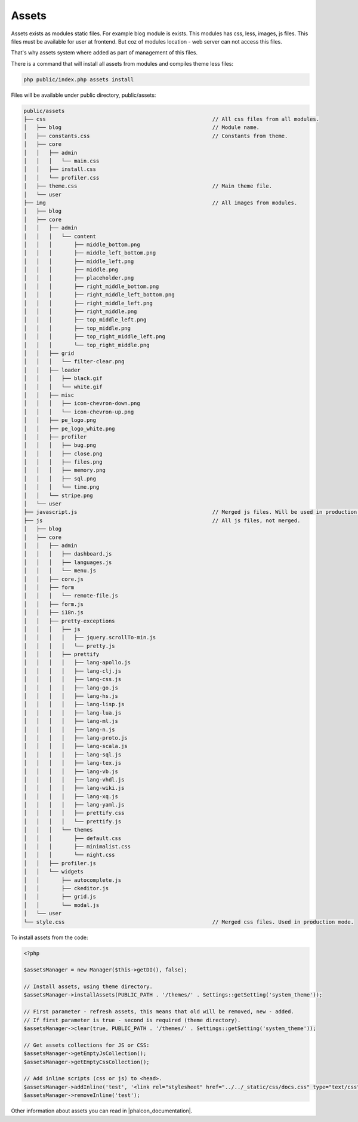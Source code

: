 Assets
======
Assets exists as modules static files. For example blog module is exists. This modules has css, less, images, js files.
This files must be available for user at frontend. But coz of modules location - web server can not access this files.

That's why assets system where added as part of management of this files.

There is a command that will install all assets from modules and compiles theme less files:

.. code-block:: bash

    php public/index.php assets install

Files will be available under public directory, public/assets:

.. code-block:: text

    public/assets
    ├── css                                                     // All css files from all modules.
    │   ├── blog                                                // Module name.
    │   ├── constants.css                                       // Constants from theme.
    │   ├── core
    │   │   ├── admin
    │   │   │   └── main.css
    │   │   ├── install.css
    │   │   └── profiler.css
    │   ├── theme.css                                           // Main theme file.
    │   └── user
    ├── img                                                     // All images from modules.
    │   ├── blog
    │   ├── core
    │   │   ├── admin
    │   │   │   └── content
    │   │   │       ├── middle_bottom.png
    │   │   │       ├── middle_left_bottom.png
    │   │   │       ├── middle_left.png
    │   │   │       ├── middle.png
    │   │   │       ├── placeholder.png
    │   │   │       ├── right_middle_bottom.png
    │   │   │       ├── right_middle_left_bottom.png
    │   │   │       ├── right_middle_left.png
    │   │   │       ├── right_middle.png
    │   │   │       ├── top_middle_left.png
    │   │   │       ├── top_middle.png
    │   │   │       ├── top_right_middle_left.png
    │   │   │       └── top_right_middle.png
    │   │   ├── grid
    │   │   │   └── filter-clear.png
    │   │   ├── loader
    │   │   │   ├── black.gif
    │   │   │   └── white.gif
    │   │   ├── misc
    │   │   │   ├── icon-chevron-down.png
    │   │   │   └── icon-chevron-up.png
    │   │   ├── pe_logo.png
    │   │   ├── pe_logo_white.png
    │   │   ├── profiler
    │   │   │   ├── bug.png
    │   │   │   ├── close.png
    │   │   │   ├── files.png
    │   │   │   ├── memory.png
    │   │   │   ├── sql.png
    │   │   │   └── time.png
    │   │   └── stripe.png
    │   └── user
    ├── javascript.js                                           // Merged js files. Will be used in production mode.
    ├── js                                                      // All js files, not merged.
    │   ├── blog
    │   ├── core
    │   │   ├── admin
    │   │   │   ├── dashboard.js
    │   │   │   ├── languages.js
    │   │   │   └── menu.js
    │   │   ├── core.js
    │   │   ├── form
    │   │   │   └── remote-file.js
    │   │   ├── form.js
    │   │   ├── i18n.js
    │   │   ├── pretty-exceptions
    │   │   │   ├── js
    │   │   │   │   ├── jquery.scrollTo-min.js
    │   │   │   │   └── pretty.js
    │   │   │   ├── prettify
    │   │   │   │   ├── lang-apollo.js
    │   │   │   │   ├── lang-clj.js
    │   │   │   │   ├── lang-css.js
    │   │   │   │   ├── lang-go.js
    │   │   │   │   ├── lang-hs.js
    │   │   │   │   ├── lang-lisp.js
    │   │   │   │   ├── lang-lua.js
    │   │   │   │   ├── lang-ml.js
    │   │   │   │   ├── lang-n.js
    │   │   │   │   ├── lang-proto.js
    │   │   │   │   ├── lang-scala.js
    │   │   │   │   ├── lang-sql.js
    │   │   │   │   ├── lang-tex.js
    │   │   │   │   ├── lang-vb.js
    │   │   │   │   ├── lang-vhdl.js
    │   │   │   │   ├── lang-wiki.js
    │   │   │   │   ├── lang-xq.js
    │   │   │   │   ├── lang-yaml.js
    │   │   │   │   ├── prettify.css
    │   │   │   │   └── prettify.js
    │   │   │   └── themes
    │   │   │       ├── default.css
    │   │   │       ├── minimalist.css
    │   │   │       └── night.css
    │   │   ├── profiler.js
    │   │   └── widgets
    │   │       ├── autocomplete.js
    │   │       ├── ckeditor.js
    │   │       ├── grid.js
    │   │       └── modal.js
    │   └── user
    └── style.css                                               // Merged css files. Used in production mode.

To install assets from the code:

.. code-block:: php

    <?php

    $assetsManager = new Manager($this->getDI(), false);

    // Install assets, using theme directory.
    $assetsManager->installAssets(PUBLIC_PATH . '/themes/' . Settings::getSetting('system_theme'));

    // First parameter - refresh assets, this means that old will be removed, new - added.
    // If first parameter is true - second is required (theme directory).
    $assetsManager->clear(true, PUBLIC_PATH . '/themes/' . Settings::getSetting('system_theme'));

    // Get assets collections for JS or CSS:
    $assetsManager->getEmptyJsCollection();
    $assetsManager->getEmptyCssCollection();

    // Add inline scripts (css or js) to <head>.
    $assetsManager->addInline('test', '<link rel="stylesheet" href="../../_static/css/docs.css" type="text/css"/>');
    $assetsManager->removeInline('test');

Other information about assets you can read in |phalcon_documentation|.

.. |phalcon_documentation| raw:: html

   <a href="http://docs.phalconphp.com/en/latest/reference/assets.html" target="_blank">Phalcon documentation</a>